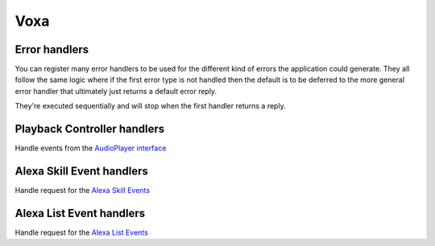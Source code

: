 .. _statemachine-skill:

Voxa
==================

.. js:class:: Voxa(config)

  :param config: Configuration for your skill, it should include :ref:`views-and-variables` and optionally a :ref:`model <models>` and a list of appIds.

  If appIds is present then the framework will check every alexa event and enforce the application id to match one of the specified application ids.

  .. code-block:: javascript

    const skill = new Voxa({ Model, variables, views, appIds });

.. js:function:: Voxa.lambda()


  :returns: A lambda handler that will call your :js:func:`skill.execute <Voxa.execute>` method

  .. code-block:: javascript

      exports.handler = skill.lambda();

.. js:function:: Voxa.execute(event)

  The main entry point for the Skill execution

  :param event: The event sent by alexa.
  :param context: The context of the lambda function
  :returns Promise: A response resolving to a javascript object to be sent as a result to Alexa.

  .. code-block:: javascript

      skill.execute(event, context)
        .then(result => callback(null, result))
        .catch(callback);

.. js:function:: Voxa.onState(stateName, handler)

  Maps a handler to a state

  :param string stateName: The name of the state
  :param function/object handler: The controller to handle the state
  :returns: An object or a promise that resolves to an object that specifies a transition to another state and/or a view to render

  .. code-block:: javascript

    skill.onState('entry', {
      LaunchIntent: 'launch',
      'AMAZON.HelpIntent': 'help',
    });

    skill.onState('launch', (alexaEvent) => {
      return { reply: 'LaunchIntent.OpenResponse', to: 'die' };
    });

.. js:function:: Voxa.onIntent(intentName, handler)

  A shortcut for definining state controllers that map directly to an intent

  :param string intentName: The name of the intent
  :param function/object handler: The controller to handle the state
  :returns: An object or a promise that resolves to an object that specifies a transition to another state and/or a view to render

  .. code-block:: javascript

    skill.onIntent('HelpIntent', (alexaEvent) => {
      return { reply: 'HelpIntent.HelpAboutSkill' };
    });

.. js:function:: Voxa.onIntentRequest(callback, [atLast])

  This is executed for all ``IntentRequest`` events, default behavior is to execute the State Machine machinery, you generally don't need to override this.

  :param function callback:
  :param bool last:
  :returns: Promise

.. js:function:: Voxa.onLaunchRequest(callback, [atLast])

  Adds a callback to be executed when processing a ``LaunchRequest``, the default behavior is to fake the :ref:`alexa event <alexa-event>` as an ``IntentRequest`` with a ``LaunchIntent`` and just defer to the ``onIntentRequest`` handlers. You generally don't need to override this.

.. js:function:: Voxa.onBeforeStateChanged(callback, [atLast])

  This is executed before entering every state, it can be used to track state changes or make changes to the :ref:`alexa event <alexa-event>` object

.. js:function:: Voxa.onBeforeReplySent(callback, [atLast])

  Adds a callback to be executed just before sending the reply, internally this is used to add the serialized model and next state to the session.

  It can be used to alter the reply, or for example to track the final response sent to a user in analytics.

  .. code-block:: javascript

      skill.onBeforeReplySent((alexaEvent, reply) => {
        const rendered = reply.write();
        analytics.track(alexaEvent, rendered)
      });

.. js:function:: Voxa.onAfterStateChanged(callback, [atLast])

  Adds callbacks to be executed on the result of a state transition, this are called after every transition and internally it's used to render the :ref:`transition <transition>` ``reply`` using the :ref:`views and variables <views-and-variables>`

  The callbacks get ``alexaEvent``, ``reply`` and ``transition`` params, it should return the transition object

  .. code-block:: javascript

    skill.onAfterStateChanged((alexaEvent, reply, transition) => {
      if (transition.reply === 'LaunchIntent.PlayTodayLesson') {
        transition.reply = _.sample(['LaunchIntent.PlayTodayLesson1', 'LaunchIntent.PlayTodayLesson2']);
      }

      return transition;
    });


.. js:function:: Voxa.onUnhandledState(callback, [atLast])

  Adds a callback to be executed when a state transition fails to generate a result, this usually happens when redirecting to a missing state or an entry call for a non configured intent, the handlers get a :ref:`alexa event <alexa-event>` parameter and should return a :ref:`transition <transition>` the same as a state controller would.

.. js:function:: Voxa.onSessionStarted(callback, [atLast])

  Adds a callback to the ``onSessinStarted`` event, this executes for all events where ``alexaEvent.session.new === true``

  This can be useful to track analytics

  .. code-block:: javascript

    skill.onSessionStarted((alexaEvent, reply) => {
      analytics.trackSessionStarted(alexaEvent);
    });

.. js:function:: Voxa.onRequestStarted(callback, [atLast])

  Adds a callback to be executed whenever there's a ``LaunchRequest``, ``IntentRequest`` or a ``SessionEndedRequest``, this can be used to initialize your analytics or get your account linking user data. Internally it's used to initialize the model based on the event session

  .. code-block:: javascript

    skill.onRequestStarted((alexaEvent, reply) => {
      alexaEvent.model = this.config.Model.fromEvent(alexaEvent);
    });


.. js:function:: Voxa.onSessionEnded(callback, [atLast])

  Adds a callback to the ``onSessionEnded`` event, this is called for every ``SessionEndedRequest`` or when the skill returns a transition to a state where ``isTerminal === true``, normally this is a transition to the ``die`` state. You would normally use this to track analytics



.. js:function:: Voxa.onSystem.ExceptionEncountered(callback, [atLast])

  This handles `System.ExceptionEncountered <https://developer.amazon.com/public/solutions/alexa/alexa-skills-kit/docs/custom-audioplayer-interface-reference#system-exceptionencountered>`_ event that are sent to your skill when a response to an ``AudioPlayer`` event causes an error


  .. code-block:: javascript

    return Promise.reduce(errorHandlers, (result, errorHandler) => {
      if (result) {
        return result;
      }
      return Promise.resolve(errorHandler(alexaEvent, error));
    }, null);



Error handlers
------------------------------------------

You can register many error handlers to be used for the different kind of errors the application could generate. They all follow the same logic where if the first error type is not handled then the default is to be deferred to the more general error handler that ultimately just returns a default error reply.

They're executed sequentially and will stop when the first handler returns a reply.

.. js:function:: Voxa.onStateMachineError(callback, [atLast])

  This handler will catch all errors generated when trying to make transitions in the stateMachine, this could include errors in the state machine controllers, , the handlers get ``(alexaEvent, reply, error)`` parameters

  .. code-block:: javascript

    skill.onStateMachineError((alexaEvent, reply, error) => {
      // it gets the current reply, which could be incomplete due to an error.
      return new Reply(alexaEvent, { tell: 'An error in the controllers code' })
        .write();
    });

.. js:function:: Voxa.onError(callback, [atLast])

  This is the more general handler and will catch all unhandled errors in the framework, it gets ``(alexaEvent, error)`` parameters as arguments

  .. code-block:: javascript

    skill.onError((alexaEvent, error) => {
      return new Reply(alexaEvent, { tell: 'An unrecoverable error occurred.' })
        .write();
    });



Playback Controller handlers
-----------------------------

Handle events from the `AudioPlayer interface <https://developer.amazon.com/public/solutions/alexa/alexa-skills-kit/docs/custom-audioplayer-interface-reference#requests>`_

.. js:function:: audioPlayerCallback(alexaEvent, reply)

  All audio player middleware callbacks get a :ref:`alexa event <alexa-event>` and a :ref:`reply <reply>` object

  :param AlexaEvent alexaEvent: The :ref:`alexa event <alexa-event>` sent by Alexa
  :param object reply: A reply to be sent as a response
  :returns object write: Your alexa event handler should return an appropriate response according to the event type, this generally means appending to the :ref:`reply <reply>` object

  In the following example the alexa event handler returns a ``REPLACE_ENQUEUED`` directive to a :js:func:`~Voxa.onAudioPlayer.PlaybackNearlyFinished` event.

  .. code-block:: javascript

    skill['onAudioPlayer.PlaybackNearlyFinished']((alexaEvent, reply) => {
      const directives = {
        type: 'AudioPlayer.Play',
        playBehavior: 'REPLACE_ENQUEUED',
        token: "",
        url: 'https://www.dl-sounds.com/wp-content/uploads/edd/2016/09/Classical-Bed3-preview.mp3',
        offsetInMilliseconds: 0,
      };

      return reply.append({ directives });
    });


.. js:function:: Voxa.onAudioPlayer.PlaybackStarted(callback, [atLast])

.. js:function:: Voxa.onAudioPlayer.PlaybackFinished(callback, [atLast])

.. js:function:: Voxa.onAudioPlayer.PlaybackStopped(callback, [atLast])

.. js:function:: Voxa.onAudioPlayer.PlaybackFailed(callback, [atLast])

.. js:function:: Voxa.onAudioPlayer.PlaybackNearlyFinished(callback, [atLast])

.. js:function:: Voxa.onPlaybackController.NextCommandIssued(callback, [atLast])

.. js:function:: Voxa.onPlaybackController.PauseCommandIssued(callback, [atLast])

.. js:function:: Voxa.onPlaybackController.PlayCommandIssued(callback, [atLast])

.. js:function:: Voxa.onPlaybackController.PreviousCommandIssued(callback, [atLast])


Alexa Skill Event handlers
-----------------------------

Handle request for the `Alexa Skill Events <https://developer.amazon.com/public/solutions/alexa/alexa-skills-kit/docs/skill-events-in-alexa-skills#skill-events-in-json-format>`_

.. js:function:: alexaSkillEventCallback(alexaEvent)

  All the alexa skill event callbacks get a :ref:`alexa event <alexa-event>` and a :ref:`reply <reply>` object

  :param AlexaEvent alexaEvent: The :ref:`alexa event <alexa-event>` sent by Alexa
  :param object reply: A reply to be sent as the response
  :returns object reply: Alexa only needs an acknowledgement to you received and processed the event so it doesn't need to resend the event. Just returning the :ref:`reply <reply>` object is enough

  This is an example on how your skill can process a :js:func:`~Voxa.onAlexaSkillEvent.SkillEnabled` event.

  .. code-block:: javascript

    skill['onAlexaSkillEvent.SkillEnabled']((alexaEvent, reply) => {
      const userId = alexaEvent.user.userId;
      console.log(`skill was enabled for user: ${userId}`);
      return reply;
    });


.. js:function:: Voxa.onAlexaSkillEvent.SkillAccountLinked(callback, [atLast])

.. js:function:: Voxa.onAlexaSkillEvent.SkillEnabled(callback, [atLast])

.. js:function:: Voxa.onAlexaSkillEvent.SkillDisabled(callback, [atLast])

.. js:function:: Voxa.onAlexaSkillEvent.SkillPermissionAccepted(callback, [atLast])

.. js:function:: Voxa.onAlexaSkillEvent.SkillPermissionChanged(callback, [atLast])

Alexa List Event handlers
-----------------------------

Handle request for the `Alexa List Events <https://developer.amazon.com/public/solutions/alexa/alexa-skills-kit/docs/list-events-in-alexa-skills#list-events-json>`_

.. js:function:: alexaListEventCallback(alexaEvent)

  All the alexa list event callbacks get a :ref:`alexa event <alexa-event>` and a :ref:`reply <reply>` object

  :param AlexaEvent alexaEvent: The :ref:`alexa event <alexa-event>` sent by Alexa
  :param object reply: A reply to be sent as the response
  :returns object reply: Alexa only needs an acknowledgement to you received and processed the event so it doesn't need to resend the event. Just returning the :ref:`reply <reply>` object is enough

  This is an example on how your skill can process a :js:func:`~Voxa.onAlexaHouseholdListEvent.ItemsCreated` event.

  .. code-block:: javascript

    skill['onAlexaHouseholdListEvent.ItemsCreated']((alexaEvent, reply) => {
      const listId = alexaEvent.request.body.listId;
      const userId = alexaEvent.user.userId;
      console.log(`Items created for list: ${listId}` for user ${userId});
      return reply;
    });

.. js:function:: Voxa.onAlexaHouseholdListEvent.ItemsCreated(callback, [atLast])

.. js:function:: Voxa.onAlexaHouseholdListEvent.ItemsUpdated(callback, [atLast])

.. js:function:: Voxa.onAlexaHouseholdListEvent.ItemsDeleted(callback, [atLast])
